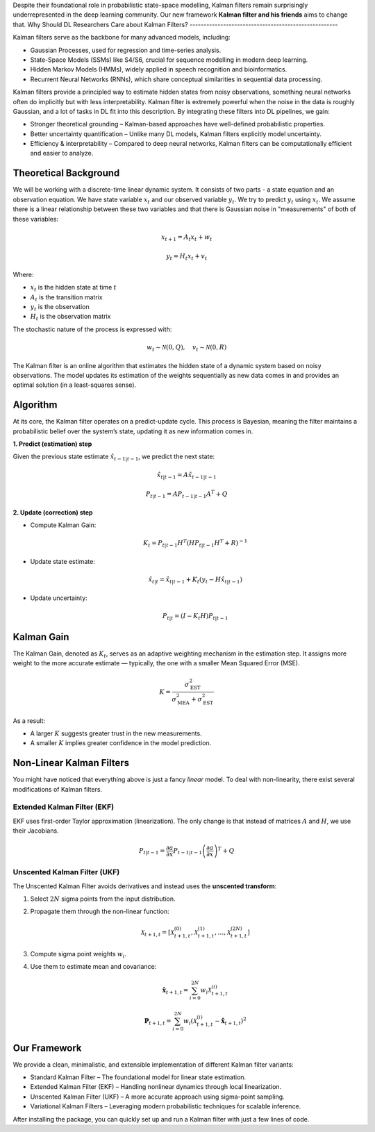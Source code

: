 Despite their foundational role in probabilistic state-space modelling, Kalman filters remain surprisingly underrepresented in the deep learning community. Our new framework **Kalman filter and his friends** aims to change that.
Why Should DL Researchers Care about Kalman Filters?
-----------------------------------------------------

Kalman filters serve as the backbone for many advanced models, including:

- Gaussian Processes, used for regression and time-series analysis.
- State-Space Models (SSMs) like S4/S6, crucial for sequence modelling in modern deep learning.
- Hidden Markov Models (HMMs), widely applied in speech recognition and bioinformatics.
- Recurrent Neural Networks (RNNs), which share conceptual similarities in sequential data processing.

Kalman filters provide a principled way to estimate hidden states from noisy observations, something neural networks often do implicitly but with less interpretability. Kalman filter is extremely powerful when the noise in the data is roughly Gaussian, and a lot of tasks in DL fit into this description. By integrating these filters into DL pipelines, we gain:

- Stronger theoretical grounding – Kalman-based approaches have well-defined probabilistic properties.
- Better uncertainty quantification – Unlike many DL models, Kalman filters explicitly model uncertainty.
- Efficiency & interpretability – Compared to deep neural networks, Kalman filters can be computationally efficient and easier to analyze.

Theoretical Background
----------------------

We will be working with a discrete-time linear dynamic system. It consists of two parts - a state equation and an observation equation. We have state variable :math:`x_t` and our observed variable :math:`y_t`. We try to predict :math:`y_t` using :math:`x_t`. We assume there is a linear relationship between these two variables and that there is Gaussian noise in "measurements" of both of these variables:

.. math::

   x_{t+1} = A_t x_t + w_t

.. math::

   y_t = H_t x_t + v_t

Where:

- :math:`x_t` is the hidden state at time :math:`t`
- :math:`A_t` is the transition matrix
- :math:`y_t` is the observation
- :math:`H_t` is the observation matrix

The stochastic nature of the process is expressed with:

.. math::

   w_t \sim \mathcal{N}(0, Q), \quad v_t \sim \mathcal{N}(0, R)

The Kalman filter is an online algorithm that estimates the hidden state of a dynamic system based on noisy observations. The model updates its estimation of the weights sequentially as new data comes in and provides an optimal solution (in a least-squares sense).

Algorithm
---------

At its core, the Kalman filter operates on a predict-update cycle. This process is Bayesian, meaning the filter maintains a probabilistic belief over the system’s state, updating it as new information comes in.

**1. Predict (estimation) step**

Given the previous state estimate :math:`\hat{x}_{t-1|t-1}`, we predict the next state:

.. math::

   \hat{x}_{t|t-1} = A \hat{x}_{t-1|t-1}

.. math::

   P_{t|t-1} = A P_{t-1|t-1} A^T + Q

**2. Update (correction) step**

- Compute Kalman Gain:

  .. math::

     K_t = P_{t|t-1} H^T (H P_{t|t-1} H^T + R)^{-1}

- Update state estimate:

  .. math::

     \hat{x}_{t|t} = \hat{x}_{t|t-1} + K_t (y_t - H \hat{x}_{t|t-1})

- Update uncertainty:

  .. math::

     P_{t|t} = (I - K_t H) P_{t|t-1}

.. image:: images/scheme.png
   :width: 80%
   :align: center
   :alt: Scheme of calculating Kalman filters.

Kalman Gain
-----------

The Kalman Gain, denoted as :math:`K_t`, serves as an adaptive weighting mechanism in the estimation step. It assigns more weight to the more accurate estimate — typically, the one with a smaller Mean Squared Error (MSE).  

.. math::

   K = \frac{\sigma^2_{\text{EST}}}{\sigma^2_{\text{MEA}} + \sigma^2_{\text{EST}}}

As a result:

- A larger :math:`K` suggests greater trust in the new measurements.
- A smaller :math:`K` implies greater confidence in the model prediction.

Non-Linear Kalman Filters
-------------------------

You might have noticed that everything above is just a fancy *linear* model. To deal with non-linearity, there exist several modifications of Kalman filters.

Extended Kalman Filter (EKF)
~~~~~~~~~~~~~~~~~~~~~~~~~~~~

.. image:: images/ekf.png
   :width: 80%
   :align: center
   :alt: Analytical Linearization for EKF

EKF uses first-order Taylor approximation (linearization). The only change is that instead of matrices :math:`A` and :math:`H`, we use their Jacobians.

.. math::

   P_{t|t-1} = \frac{\partial a}{\partial x} P_{t-1|t-1} \left( \frac{\partial a}{\partial x} \right)^T + Q

Unscented Kalman Filter (UKF)
~~~~~~~~~~~~~~~~~~~~~~~~~~~~~

.. image:: images/ukf.png
   :width: 80%
   :align: center
   :alt: Unscented Transform example

The Unscented Kalman Filter avoids derivatives and instead uses the **unscented transform**:

1. Select :math:`2N` sigma points from the input distribution.
2. Propagate them through the non-linear function:

   .. math::

      \mathcal{X}_{t+1, t} = \left[ \mathcal{X}_{t+1, t}^{(0)}, \mathcal{X}_{t+1, t}^{(1)}, \ldots, \mathcal{X}_{t+1, t}^{(2N)} \right]

3. Compute sigma point weights :math:`w_i`.
4. Use them to estimate mean and covariance:

   .. math::

      \hat{\boldsymbol{x}}_{t + 1, t} = \sum_{i=0}^{2N} w_i \mathcal{X}_{t+1, t}^{(i)}

   .. math::

      \boldsymbol{P}_{t + 1, t} = \sum_{i=0}^{2N} w_i \left( \mathcal{X}_{t+1, t}^{(i)} - \hat{\boldsymbol{x}}_{t + 1, t} \right)^2

Our Framework
-------------

We provide a clean, minimalistic, and extensible implementation of different Kalman filter variants:

- Standard Kalman Filter – The foundational model for linear state estimation.
- Extended Kalman Filter (EKF) – Handling nonlinear dynamics through local linearization.
- Unscented Kalman Filter (UKF) – A more accurate approach using sigma-point sampling.
- Variational Kalman Filters – Leveraging modern probabilistic techniques for scalable inference.

After installing the package, you can quickly set up and run a Kalman filter with just a few lines of code.

.. code-block:: python
    import numpy as np
    from kalman.filters import KalmanFilter

    # Example: 1D constant position model
    A = np.array([[1]])      # State transition matrix (position stays the same)
    H = np.array([[1]])      # Observation matrix (we observe the position directly)
    Q = np.array([[0.01]])   # Process noise covariance
    R = np.array([[1]])      # Observation noise covariance
    x0 = np.array([[0]])     # Initial state estimate 
    P0 = np.array([[1]])     # Initial covariance estimate

    kf = KalmanFilter(A, H, Q, R, x0, P0)

    # Simulated noisy measurements
    measurements = [1.2, 0.9, 1.0, 1.1, 0.95]

    for z in measurements:
        kf.predict()
        kf.update(np.array([[z]]))
        print("Current state estimate:", kf.x.flatten()[0])

